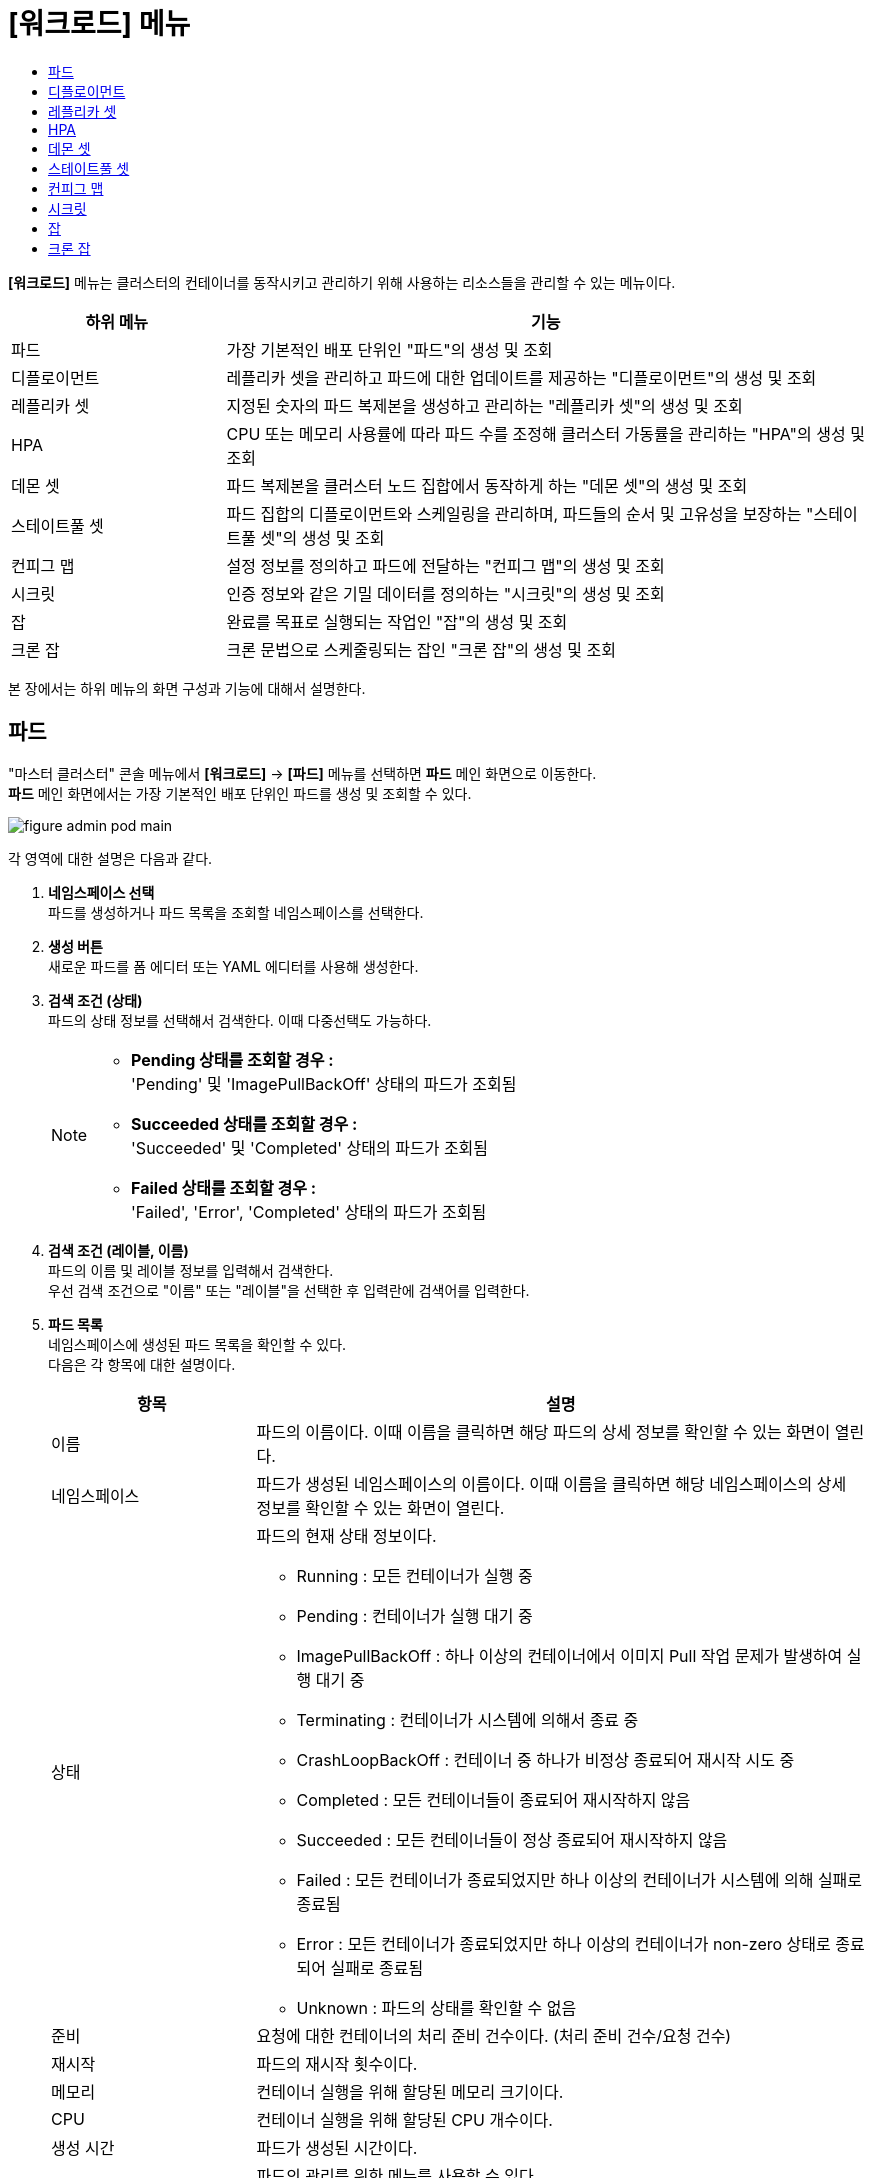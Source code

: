 = [워크로드] 메뉴
:toc:
:toc-title:

*[워크로드]* 메뉴는 클러스터의 컨테이너를 동작시키고 관리하기 위해 사용하는 리소스들을 관리할 수 있는 메뉴이다.
[width="100%",options="header", cols="1,3"]
|====================
|하위 메뉴|기능
|파드|가장 기본적인 배포 단위인 "파드"의 생성 및 조회
|디플로이먼트|레플리카 셋을 관리하고 파드에 대한 업데이트를 제공하는 "디플로이먼트"의 생성 및 조회
|레플리카 셋|지정된 숫자의 파드 복제본을 생성하고 관리하는 "레플리카 셋"의 생성 및 조회
|HPA|CPU 또는 메모리 사용률에 따라 파드 수를 조정해 클러스터 가동률을 관리하는 "HPA"의 생성 및 조회
|데몬 셋|파드 복제본을 클러스터 노드 집합에서 동작하게 하는 "데몬 셋"의 생성 및 조회
|스테이트풀 셋|파드 집합의 디플로이먼트와 스케일링을 관리하며, 파드들의 순서 및 고유성을 보장하는 "스테이트풀 셋"의 생성 및 조회
|컨피그 맵|설정 정보를 정의하고 파드에 전달하는 "컨피그 맵"의 생성 및 조회
|시크릿|인증 정보와 같은 기밀 데이터를 정의하는 "시크릿"의 생성 및 조회
|잡|완료를 목표로 실행되는 작업인 "잡"의 생성 및 조회
|크론 잡|크론 문법으로 스케줄링되는 잡인 "크론 잡"의 생성 및 조회
|====================

본 장에서는 하위 메뉴의 화면 구성과 기능에 대해서 설명한다.

== 파드

"마스터 클러스터" 콘솔 메뉴에서 *[워크로드]* -> *[파드]* 메뉴를 선택하면 *파드* 메인 화면으로 이동한다. +
*파드* 메인 화면에서는 가장 기본적인 배포 단위인 ``파드``를 생성 및 조회할 수 있다.

//[caption="그림. "] //캡션 제목 변경
[#img-pod-main]
image::../images/figure_admin_pod_main.png[]

각 영역에 대한 설명은 다음과 같다.

<1> *네임스페이스 선택* +
파드를 생성하거나 파드 목록을 조회할 네임스페이스를 선택한다.

<2> *생성 버튼* +
새로운 파드를 폼 에디터 또는 YAML 에디터를 사용해 생성한다.

<3> *검색 조건 (상태)* +
파드의 상태 정보를 선택해서 검색한다. 이때 다중선택도 가능하다.
+
[NOTE]
====
* *Pending 상태를 조회할 경우 :* +
'Pending' 및 'ImagePullBackOff' 상태의 파드가 조회됨
* *Succeeded 상태를 조회할 경우 :* +
'Succeeded' 및 'Completed' 상태의 파드가 조회됨
* *Failed 상태를 조회할 경우 :* +
'Failed', 'Error', 'Completed' 상태의 파드가 조회됨
====

<4> *검색 조건 (레이블, 이름)* +
파드의 이름 및 레이블 정보를 입력해서 검색한다. +
우선 검색 조건으로 "이름" 또는 "레이블"을 선택한 후 입력란에 검색어를 입력한다.

<5> *파드 목록* +
네임스페이스에 생성된 파드 목록을 확인할 수 있다. +
다음은 각 항목에 대한 설명이다.
+
[width="100%",options="header", cols="1,3a"]
|====================
|항목|설명  
|이름|파드의 이름이다. 이때 이름을 클릭하면 해당 파드의 상세 정보를 확인할 수 있는 화면이 열린다.
|네임스페이스|파드가 생성된 네임스페이스의 이름이다. 이때 이름을 클릭하면 해당 네임스페이스의 상세 정보를 확인할 수 있는 화면이 열린다.
|상태|파드의 현재 상태 정보이다.

* Running : 모든 컨테이너가 실행 중
* Pending : 컨테이너가 실행 대기 중
* ImagePullBackOff : 하나 이상의 컨테이너에서 이미지 Pull 작업 문제가 발생하여 실행 대기 중
* Terminating : 컨테이너가 시스템에 의해서 종료 중
* CrashLoopBackOff : 컨테이너 중 하나가 비정상 종료되어 재시작 시도 중
* Completed : 모든 컨테이너들이 종료되어 재시작하지 않음
* Succeeded : 모든 컨테이너들이 정상 종료되어 재시작하지 않음
* Failed : 모든 컨테이너가 종료되었지만 하나 이상의 컨테이너가 시스템에 의해 실패로 종료됨
* Error : 모든 컨테이너가 종료되었지만 하나 이상의 컨테이너가 non-zero 상태로 종료되어 실패로 종료됨
* Unknown : 파드의 상태를 확인할 수 없음
|준비|요청에 대한 컨테이너의 처리 준비 건수이다. (처리 준비 건수/요청 건수)
|재시작|파드의 재시작 횟수이다.
|메모리|컨테이너 실행을 위해 할당된 메모리 크기이다.
|CPU|컨테이너 실행을 위해 할당된 CPU 개수이다.
|생성 시간|파드가 생성된 시간이다.
|image:../images/figure_action_icon.png[]|파드의 관리를 위한 메뉴를 사용할 수 있다. +
이때 제공하는 메뉴는 다음과 같다.

* 레이블 수정 : 리소스의 식별을 위한 레이블을 추가, 삭제
* 주석 수정 : 리소스를 외부에서 참조하여 사용하기 위한 주석을 추가, 수정, 삭제
* 파드 수정 : 파드의 구성 정보를 수정
* 파드 삭제 : 파드를 삭제
|====================

== 디플로이먼트

"마스터 클러스터" 콘솔 메뉴에서 *[워크로드]* -> *[디플로이먼트]* 메뉴를 선택하면 *디플로이먼트* 메인 화면으로 이동한다. +
*디플로이먼트* 메인 화면에서는 레플리카 셋을 관리하고 파드에 대한 업데이트를 제공하는 ``디플로이먼트``를 생성 및 조회할 수 있다.

//[caption="그림. "] //캡션 제목 변경
[#img-deployment-main]
image::../images/figure_admin_deployment_main.png[]

각 영역에 대한 설명은 다음과 같다.

<1> *네임스페이스 선택* +
디플로이먼트를 생성하거나 디플로이먼트 목록을 조회할 네임스페이스를 선택한다.

<2> *생성 버튼* +
새로운 디플로이먼트를 폼 에디터 또는 YAML 에디터를 사용해 생성한다.

<3> *검색 조건 (레이블, 이름)* +
디플로이먼트의 이름 및 레이블 정보를 입력해서 검색한다. +
우선 검색 조건으로 "이름" 또는 "레이블"을 선택한 후 입력란에 검색어를 입력한다.

<4> *디플로이먼트 목록* +
네임스페이스에 생성된 디플로이먼트 목록을 확인할 수 있다. +
다음은 각 항목에 대한 설명이다.
+
[width="100%",options="header", cols="1,3a"]
|====================
|항목|설명  
|이름|디플로이먼트의 이름이다. 이때 이름을 클릭하면 해당 디플로이먼트의 상세 정보를 확인할 수 있는 화면이 열린다.
|네임스페이스|디플로이먼트가 생성된 네임스페이스의 이름이다. 이때 이름을 클릭하면 해당 네임스페이스의 상세 정보를 확인할 수 있는 화면이 열린다.
|상태|지정된 파드 복제본의 개수 대비 실제 실행 중인 파드의 개수 정보이다. 이때 정보를 클릭하면 실제 실행 중인 파드의 상세 정보를 확인할 수 있는 화면이 열린다.
|레이블|디플로이먼트에 추가된 레이블 정보이다.
|파드 선택기|디플로이먼트가 관리할 파드의 레이블 정보이다.
|image:../images/figure_action_icon.png[]|디플로이먼트의 관리를 위한 메뉴를 사용할 수 있다. +
이때 제공하는 메뉴는 다음과 같다.

* 파드 수 수정 : 파드 복제본의 개수를 수정
* 롤아웃 중단 : 현재 실행 중인 롤아웃을 일시 중지
* 롤아웃 재개 : 현재 일시 중지 상태의 롤아웃을 다시 시작
* 스토리지 추가 : 기존의 영구 볼륨 클레임 또는 영구 볼륨 클레임을 새로 생성하여 디플로이먼트에 추가
* 업데이트 전략 수정 : 디플로이먼트의 업데이트 방식을 수정
* 헬스 체크 수정 : 헬스 체크의 수행 방법(Liveness Probe 및 Readiness Probe)을 추가 및 수정
* 레이블 수정 : 리소스의 식별을 위한 레이블을 추가, 삭제
* 주석 수정 : 리소스를 외부에서 참조하여 사용하기 위한 주석을 추가, 수정, 삭제
* 디플로이먼트 수정 : 디플로이먼트의 구성 정보를 수정
* 디플로이먼트 삭제 : 디플로이먼트를 삭제
|====================

== 레플리카 셋

"마스터 클러스터" 콘솔 메뉴에서 *[워크로드]* -> *[레플리카 셋]* 메뉴를 선택하면 *레플리카 셋* 메인 화면으로 이동한다. +
*레플리카 셋* 메인 화면에서는 지정된 숫자의 파드 복제본을 생성하고 관리하는 ``레플리카 셋``을 생성 및 조회할 수 있다.

//[caption="그림. "] //캡션 제목 변경
[#img-replicaset-main]
image::../images/figure_admin_replica_main.png[]

각 영역에 대한 설명은 다음과 같다.

<1> *네임스페이스 선택* +
레플리카 셋을 생성하거나 레플리카 셋 목록을 조회할 네임스페이스를 선택한다.

<2> *생성 버튼* +
새로운 레플리카 셋을 폼 에디터 또는 YAML 에디터를 사용해 생성한다.

<3> *검색 조건 (레이블, 이름)* +
레플리카 셋의 이름 및 레이블 정보를 입력해서 검색한다. +
우선 검색 조건으로 "이름" 또는 "레이블"을 선택한 후 입력란에 검색어를 입력한다.

<4> *레플리카 셋 목록* +
네임스페이스에 생성된 레플리카 셋 목록을 확인할 수 있다. +
다음은 각 항목에 대한 설명이다.
+
[width="100%",options="header", cols="1,3a"]
|====================
|항목|설명  
|이름|레플리카 셋의 이름이다. 이때 이름을 클릭하면 해당 레플리카 셋의 상세 정보를 확인할 수 있는 화면이 열린다.
|네임스페이스|레플리카 셋이 생성된 네임스페이스의 이름이다. 이때 이름을 클릭하면 해당 네임스페이스의 상세 정보를 확인할 수 있는 화면이 열린다.
|상태|지정된 파드 복제본의 개수 대비 실제 실행 중인 파드의 개수 정보이다. 이때 정보를 클릭하면 실제 실행 중인 파드의 상세 정보를 확인할 수 있는 화면이 열린다.
|레이블|레플리카 셋에 추가된 레이블 정보이다.
|생성 시간|레플리카 셋이 생성된 시간이다.
|image:../images/figure_action_icon.png[]|레플리카 셋의 관리를 위한 메뉴를 사용할 수 있다. +
이때 제공하는 메뉴는 다음과 같다.

* 파드 수 수정 : 파드 복제본의 개수를 수정
* 스토리지 추가 : 기존의 영구 볼륨 클레임 또는 영구 볼륨 클레임을 새로 생성하여 레플리카 셋에 추가
* 레이블 수정 : 리소스의 식별을 위한 레이블을 추가, 삭제
* 주석 수정 : 리소스를 외부에서 참조하여 사용하기 위한 주석을 추가, 수정, 삭제
* 레플리카 셋 수정 : 레플리카 셋의 구성 정보를 수정
* 레플리카 셋 삭제 : 레플리카 셋을 삭제
|====================

== HPA

"마스터 클러스터" 콘솔 메뉴에서 *[워크로드]* -> *[HPA]* 메뉴를 선택하면 *HPAs* 메인 화면으로 이동한다. +
*HPAs* 메인 화면에서는 CPU 또는 메모리 사용률에 따라 파드 수를 조정해 클러스터 가동률을 관리하는 ``HPA(Horizontal Pod Autoscaler)``를 생성 및 조회할 수 있다.

//[caption="그림. "] //캡션 제목 변경
[#img-hpa-main]
image::../images/figure_admin_hpa_main.png[]

각 영역에 대한 설명은 다음과 같다.

<1> *네임스페이스 선택* +
HPA를 생성하거나 HPA 목록을 조회할 네임스페이스를 선택한다.

<2> *생성 버튼* +
새로운 HPA를 폼 에디터 또는 YAML 에디터를 사용해 생성한다.

<3> *검색 조건 (레이블, 이름)* +
HPA의 이름 및 레이블 정보를 입력해서 검색한다. +
우선 검색 조건으로 "이름" 또는 "레이블"을 선택한 후 입력란에 검색어를 입력한다.

<4> *HPA 목록* +
네임스페이스에 생성된 HPA 목록을 확인할 수 있다. +
다음은 각 항목에 대한 설명이다.
+
[width="100%",options="header", cols="1,3a"]
|====================
|항목|설명  
|이름|HPA의 이름이다. 이때 이름을 클릭하면 해당 HPA의 상세 정보를 확인할 수 있는 화면이 열린다.
|네임스페이스|HPA가 생성된 네임스페이스의 이름이다. 이때 이름을 클릭하면 해당 네임스페이스의 상세 정보를 확인할 수 있는 화면이 열린다.
|레이블|HPA에 추가된 레이블 정보이다.
|대상 스케일|HPA를 적용할 대상(디플로이먼트, 레플리카 셋, 스테이트풀 셋)의 이름이다. 이때 이름을 클릭하면 해당 대상의 상세 정보를 확인할 수 있는 화면이 열린다.
|최소 레플리카 수|최소로 줄어들 파드 복제본의 개수이다.
|최대 레플리카 수|최대로 늘어날 파드 복제본의 개수이다.
|image:../images/figure_action_icon.png[]|HPA의 관리를 위한 메뉴를 사용할 수 있다. +
이때 제공하는 메뉴는 다음과 같다.

* 레이블 수정 : 리소스의 식별을 위한 레이블을 추가, 삭제
* 주석 수정 : 리소스를 외부에서 참조하여 사용하기 위한 주석을 추가, 수정, 삭제
* HPA 수정 : HPA의 구성 정보를 수정
* HPA 삭제 : HPA를 삭제
|====================

== 데몬 셋

"마스터 클러스터" 콘솔 메뉴에서 *[워크로드]* -> *[데몬 셋]* 메뉴를 선택하면 *데몬 셋* 메인 화면으로 이동한다. +
*데몬 셋* 메인 화면에서는 파드 복제본을 클러스터 노드 집합에서 동작하게 하는 ``데몬 셋``을 생성 및 조회할 수 있다.

//[caption="그림. "] //캡션 제목 변경
[#img-daemonset-main]
image::../images/figure_admin_daemon_main.png[]

각 영역에 대한 설명은 다음과 같다.

<1> *네임스페이스 선택* +
데몬 셋을 생성하거나 데몬 셋 목록을 조회할 네임스페이스를 선택한다.

<2> *생성 버튼* +
새로운 데몬 셋을 폼 에디터 또는 YAML 에디터를 사용해 생성한다.

<3> *검색 조건 (레이블, 이름)* +
데몬 셋의 이름 및 레이블 정보를 입력해서 검색한다. +
우선 검색 조건으로 "이름" 또는 "레이블"을 선택한 후 입력란에 검색어를 입력한다.

<4> *데몬 셋 목록* +
네임스페이스에 생성된 데몬 셋 목록을 확인할 수 있다. +
다음은 각 항목에 대한 설명이다.
+
[width="100%",options="header", cols="1,3a"]
|====================
|항목|설명  
|이름|데몬 셋의 이름이다. 이때 이름을 클릭하면 해당 데몬 셋의 상세 정보를 확인할 수 있는 화면이 열린다.
|네임스페이스|데몬 셋이 생성된 네임스페이스의 이름이다. 이때 이름을 클릭하면 해당 네임스페이스의 상세 정보를 확인할 수 있는 화면이 열린다.
|상태|지정된 파드 복제본의 개수 대비 실제 실행 중인 파드의 개수 정보이다. 이때 정보를 클릭하면 실제 실행 중인 파드의 상세 정보를 확인할 수 있는 화면이 열린다.
|레이블|데몬 셋에 추가된 레이블 정보이다.
|파드 선택기|데몬 셋이 관리할 파드의 레이블 정보이다.
|image:../images/figure_action_icon.png[]|데몬 셋의 관리를 위한 메뉴를 사용할 수 있다. +
이때 제공하는 메뉴는 다음과 같다.

* 스토리지 추가 : 기존의 영구 볼륨 클레임 또는 영구 볼륨 클레임을 새로 생성하여 데몬 셋에 추가
* 헬스 체크 수정 : 헬스 체크의 수행 방법(Liveness Probe 및 Readiness Probe)을 추가 및 수정
* 레이블 수정 : 리소스의 식별을 위한 레이블을 추가, 삭제
* 주석 수정 : 리소스를 외부에서 참조하여 사용하기 위한 주석을 추가, 수정, 삭제
* 데몬 셋 수정 : 데몬 셋의 구성 정보를 수정
* 데몬 셋 삭제 : 데몬 셋을 삭제
|====================

== 스테이트풀 셋

"마스터 클러스터" 콘솔 메뉴에서 *[워크로드]* -> *[스테이트풀 셋]* 메뉴를 선택하면 *스테이트풀 셋* 메인 화면으로 이동한다. +
*스테이트풀 셋* 메인 화면에서는 파드 집합의 디플로이먼트와 스케일링을 관리하며, 파드들의 순서 및 고유성을 보장하는 ``스테이트풀 셋``을 생성 및 조회할 수 있다.

//[caption="그림. "] //캡션 제목 변경
[#img-statefulset-main]
image::../images/figure_admin_stateful_main.png[]

각 영역에 대한 설명은 다음과 같다.

<1> *네임스페이스 선택* +
스테이트풀 셋을 생성하거나 스테이트풀 셋 목록을 조회할 네임스페이스를 선택한다.

<2> *생성 버튼* +
새로운 스테이트풀 셋을 폼 에디터 또는 YAML 에디터를 사용해 생성한다.

<3> *검색 조건 (레이블, 이름)* +
스테이트풀 셋의 이름 및 레이블 정보를 입력해서 검색한다. +
우선 검색 조건으로 "이름" 또는 "레이블"을 선택한 후 입력란에 검색어를 입력한다.

<4> *스테이트풀 셋 목록* +
네임스페이스에 생성된 스테이트풀 셋 목록을 확인할 수 있다. +
다음은 각 항목에 대한 설명이다.
+
[width="100%",options="header", cols="1,3a"]
|====================
|항목|설명
|이름|스테이트풀 셋의 이름이다. 이때 이름을 클릭하면 해당 스테이트풀 셋의 상세 정보를 확인할 수 있는 화면이 열린다.
|네임스페이스|스테이트풀 셋이 생성된 네임스페이스의 이름이다. 이때 이름을 클릭하면 해당 네임스페이스의 상세 정보를 확인할 수 있는 화면이 열린다.
|상태|지정된 파드 복제본의 개수 대비 실제 실행 중인 파드의 개수 정보이다. 이때 정보를 클릭하면 실제 실행 중인 파드의 상세 정보를 확인할 수 있는 화면이 열린다.
|레이블|스테이트풀 셋에 추가된 레이블 정보이다.
|파드 선택기|스테이트풀 셋이 관리할 파드의 레이블 정보이다.
|image:../images/figure_action_icon.png[]|스테이트풀 셋의 관리를 위한 메뉴를 사용할 수 있다. +
이때 제공하는 메뉴는 다음과 같다.

* 헬스 체크 수정 : 헬스 체크의 수행 방법(Liveness Probe 및 Readiness Probe)을 추가 및 수정
* 파드 수 수정 : 파드 복제본의 개수를 수정 (개수를 줄일 경우 파드마다 생성된 영구 볼륨 클레임은 삭제되지 않음)
* 스토리지 추가 : 기존의 영구 볼륨 클레임 또는 영구 볼륨 클레임을 새로 생성하여 스테이트풀 셋의 각 파드에 추가
* 레이블 수정 : 리소스의 식별을 위한 레이블을 추가, 삭제
* 주석 수정 : 리소스를 외부에서 참조하여 사용하기 위한 주석을 추가, 수정, 삭제
* 스테이트풀 셋 수정 : 스테이트풀 셋의 구성 정보를 수정
* 스테이트풀 셋 삭제 : 스테이트풀 셋을 삭제
|====================

== 컨피그 맵

"마스터 클러스터" 콘솔 메뉴에서 *[워크로드]* -> *[컨피그 맵]* 메뉴를 선택하면 *컨피그 맵* 메인 화면으로 이동한다. +
*컨피그 맵* 메인 화면에서는 설정 정보를 정의하고 파드에 전달하는 ``컨피그 맵``을 생성 및 조회할 수 있다.

//[caption="그림. "] //캡션 제목 변경
[#img-config-map-main]
image::../images/figure_admin_config_main.png[]

각 영역에 대한 설명은 다음과 같다.

<1> *네임스페이스 선택* +
컨피그 맵을 생성하거나 컨피그 맵 목록을 조회할 네임스페이스를 선택한다.

<2> *생성 버튼* +
새로운 컨피그 맵을 폼 에디터 또는 YAML 에디터를 사용해 생성한다.

<3> *검색 조건 (레이블, 이름)* +
컨피그 맵의 이름 및 레이블 정보를 입력해서 검색한다. +
우선 검색 조건으로 "이름" 또는 "레이블"을 선택한 후 입력란에 검색어를 입력한다.

<4> *컨피그 맵 목록* +
네임스페이스에 생성된 컨피그 맵 목록을 확인할 수 있다. +
다음은 각 항목에 대한 설명이다.
+
[width="100%",options="header", cols="1,3a"]
|====================
|항목|설명  
|이름|컨피그 맵의 이름이다. 이때 이름을 클릭하면 해당 컨피그 맵의 상세 정보를 확인할 수 있는 화면이 열린다.
|네임스페이스|컨피그 맵이 생성된 네임스페이스의 이름이다. 이때 이름을 클릭하면 해당 네임스페이스의 상세 정보를 확인할 수 있는 화면이 열린다.
|크기|컨피그 맵에 포함된 데이터의 개수
|생성 시간|컨피그 맵이 생성된 기간이다.
|image:../images/figure_action_icon.png[]|컨피그 맵의 관리를 위한 메뉴를 사용할 수 있다. +
이때 제공하는 메뉴는 다음과 같다.

* 레이블 수정 : 리소스의 식별을 위한 레이블을 추가, 삭제
* 주석 수정 : 리소스를 외부에서 참조하여 사용하기 위한 주석을 추가, 수정, 삭제
* 컨피그 맵 수정 : 컨피그 맵의 구성 정보를 수정
* 컨피그 맵 삭제 : 컨피그 맵을 삭제
|====================

== 시크릿

"마스터 클러스터" 콘솔 메뉴에서 *[워크로드]* -> *[시크릿]* 메뉴를 선택하면 *시크릿* 메인 화면으로 이동한다. +
*시크릿* 메인 화면에서는 인증 정보와 같은 기밀 데이터를 정의하는 ``시크릿``을 생성 및 조회할 수 있다.

//[caption="그림. "] //캡션 제목 변경
[#img-secret-main]
image::../images/figure_admin_secret_main.png[]

각 영역에 대한 설명은 다음과 같다.

<1> *네임스페이스 선택* +
시크릿을 생성하거나 시크릿 목록을 조회할 네임스페이스를 선택한다.

<2> *생성 버튼* +
새로운 시크릿을 폼 에디터 또는 YAML 에디터를 사용해 생성한다.

<3> *검색 조건 (타입)* +
시크릿의 타입을 선택해서 검색한다. 이때 다중선택도 가능하다.

<4> *검색 조건 (레이블, 이름)* +
시크릿의 이름 및 레이블 정보를 입력해서 검색한다. +
우선 검색 조건으로 "이름" 또는 "레이블"을 선택한 후 입력란에 검색어를 입력한다.

<5> *시크릿 목록* +
네임스페이스에 생성된 시크릿 목록을 확인할 수 있다. +
다음은 각 항목에 대한 설명이다.
+
[width="100%",options="header", cols="1,3a"]
|====================
|항목|설명  
|이름|시크릿의 이름이다. 이때 이름을 클릭하면 해당 시크릿의 상세 정보를 확인할 수 있는 화면이 열린다.
|네임스페이스|시크릿이 생성된 네임스페이스의 이름이다. 이때 이름을 클릭하면 해당 네임스페이스의 상세 정보를 확인할 수 있는 화면이 열린다.
|타입|시크릿의 유형 정보이다.

* kubernetes.io/dockerconfigjson : 도커 저장소 인증 정보를 저장
* kubernetes.io/tls : TLS 인증서를 저장
* kubernetes.io/service-account-token : 쿠버네티스 인증 토큰을 저장
* kubernetes.io/basic-auth : 기본 인증을 위한 자격 정보를 저장
* Opaque : 임의의 사용자 정의 데이터
|크기|시크릿에 포함된 데이터의 개수이다.
|생성 시간|시크릿이 생성된 시간이다.
|image:../images/figure_action_icon.png[]|시크릿의 관리를 위한 메뉴를 사용할 수 있다. +
이때 제공하는 메뉴는 다음과 같다.

* 레이블 수정 : 리소스의 식별을 위한 레이블을 추가, 삭제
* 주석 수정 : 리소스를 외부에서 참조하여 사용하기 위한 주석을 추가, 수정, 삭제
* 시크릿 수정 : 시크릿의 구성 정보를 수정
* 시크릿 삭제 : 시크릿을 삭제
|====================

== 잡

"마스터 클러스터" 콘솔 메뉴에서 *[워크로드]* -> *[잡]* 메뉴를 선택하면 *잡* 메인 화면으로 이동한다. +
*잡* 메인 화면에서는 완료를 목표로 실행되는 작업인 ``잡``을 생성 및 조회할 수 있다.

//[caption="그림. "] //캡션 제목 변경
[#img-job-main]
image::../images/figure_admin_job_main.png[]

각 영역에 대한 설명은 다음과 같다.

<1> *네임스페이스 선택* +
잡을 생성하거나 잡 목록을 조회할 네임스페이스를 선택한다.

<2> *생성 버튼* +
새로운 잡을 폼 에디터 또는 YAML 에디터를 사용해 생성한다.

<3> *검색 조건 (레이블, 이름)* +
잡의 이름 및 레이블 정보를 입력해서 검색한다. +
우선 검색 조건으로 "이름" 또는 "레이블"을 선택한 후 입력란에 검색어를 입력한다.

<4> *잡 목록* +
네임스페이스에 생성된 잡 목록을 확인할 수 있다. +
다음은 각 항목에 대한 설명이다.
+
[width="100%",options="header", cols="1,3a"]
|====================
|항목|설명  
|이름|잡의 이름이다. 이때 이름을 클릭하면 해당 잡의 상세 정보를 확인할 수 있는 화면이 열린다.
|네임스페이스|잡이 생성된 네임스페이스의 이름이다. 이때 이름을 클릭하면 해당 네임스페이스의 상세 정보를 확인할 수 있는 화면이 열린다.
|레이블|잡에 추가된 레이블 정보이다.
|완료|지정된 파드 실행 횟수 대비 실제 실행된 횟수 정보이다. 이때 정보를 클릭하면 실제 실행된 파드의 상세 정보를 확인할 수 있는 화면이 열린다.
|타입|잡의 유형 정보이다.

* Non-parallel +
모든 작업이 완료될 때까지 파드가 한번에 하나씩 생성되어 순차적으로 작업 처리 (sepc.completions 필드와 spec.parallelism 필드가 모두 정의되지 않았을 때 또는 두 필드 중 spec.completions 필드만 정의되었을 때)
* Fixed Completion Count +
모든 작업이 완료될 때까지 정해진 수의 파드가 동시 실행되며 작업 처리 (sepc.parallelism 필드가 1보다 크고, spec.completions 필드가 정의되었을 때)
* Work Queue +
정해진 수의 파드가 동시 실행되며 외부 또는 내부에 존재하는 작업 큐의 작업을 모두 마칠 때까지 수행 (spec.parallilism 필드만 정의되었을 때)
|생성 시간|잡이 생성된 시간이다.
|image:../images/figure_action_icon.png[]|잡의 관리를 위한 메뉴를 사용할 수 있다. +
이때 제공하는 메뉴는 다음과 같다.

* 병렬성 수정 : 한 번에 실행될 파드의 개수를 수정
* 레이블 수정 : 리소스의 식별을 위한 레이블을 추가, 삭제
* 주석 수정 : 리소스를 외부에서 참조하여 사용하기 위한 주석을 추가, 수정, 삭제
* 잡 수정 : 잡의 구성 정보를 수정
* 잡 삭제 : 잡을 삭제
|====================

== 크론 잡

"마스터 클러스터" 콘솔 메뉴에서 *[워크로드]* -> *[크론 잡]* 메뉴를 선택하면 *크론 잡* 메인 화면으로 이동한다. +
*크론 잡* 메인 화면에서는 크론 문법으로 스케줄링되는 잡인 ``크론 잡``을 생성 및 조회할 수 있다.

//[caption="그림. "] //캡션 제목 변경
[#img-cron-job-main]
image::../images/figure_admin_cron_job_main.png[]

각 영역에 대한 설명은 다음과 같다.

<1> *네임스페이스 선택* +
크론 잡을 생성하거나 크론 잡 목록을 조회할 네임스페이스를 선택한다.

<2> *생성 버튼* +
새로운 크론 잡을 폼 에디터 또는 YAML 에디터를 사용해 생성한다.

<3> *검색 조건 (레이블, 이름)* +
크론 잡의 이름 및 레이블 정보를 입력해서 검색한다. +
우선 검색 조건으로 "이름" 또는 "레이블"을 선택한 후 입력란에 검색어를 입력한다.

<4> *크론 잡 목록* +
네임스페이스에 생성된 크론 잡 목록을 확인할 수 있다. +
다음은 각 항목에 대한 설명이다.
+
[width="100%",options="header", cols="1,3a"]
|====================
|항목|설명  
|이름|크론 잡의 이름이다. 이때 이름을 클릭하면 해당 크론 잡의 상세 정보를 확인할 수 있는 화면이 열린다.
|네임스페이스|크론 잡이 생성된 네임스페이스의 이름이다. 이때 이름을 클릭하면 해당 네임스페이스의 상세 정보를 확인할 수 있는 화면이 열린다.
|스케줄|크론 문법으로 정의된 파드의 실행 스케줄 정보이다.
|동시 실행 정책|크론 잡이 실행하는 잡의 동시 실행 허용 여부 정보이다.

* Allow : 동시 실행 허용
* Forbid : 동시 실행 금지
|마감시간(초) 시작|잡이 지정한 스케줄에 실행되지 못한 경우 재시도할 시간(초) 정보이다.
|image:../images/figure_action_icon.png[]|크론 잡의 관리를 위한 메뉴를 사용할 수 있다. +
이때 제공하는 메뉴는 다음과 같다.

* 레이블 수정 : 리소스의 식별을 위한 레이블을 추가, 삭제
* 주석 수정 : 리소스를 외부에서 참조하여 사용하기 위한 주석을 추가, 수정, 삭제
* 크론 잡 수정 : 크론 잡의 구성 정보를 수정
* 크론 잡 삭제 : 크론 잡을 삭제
|====================